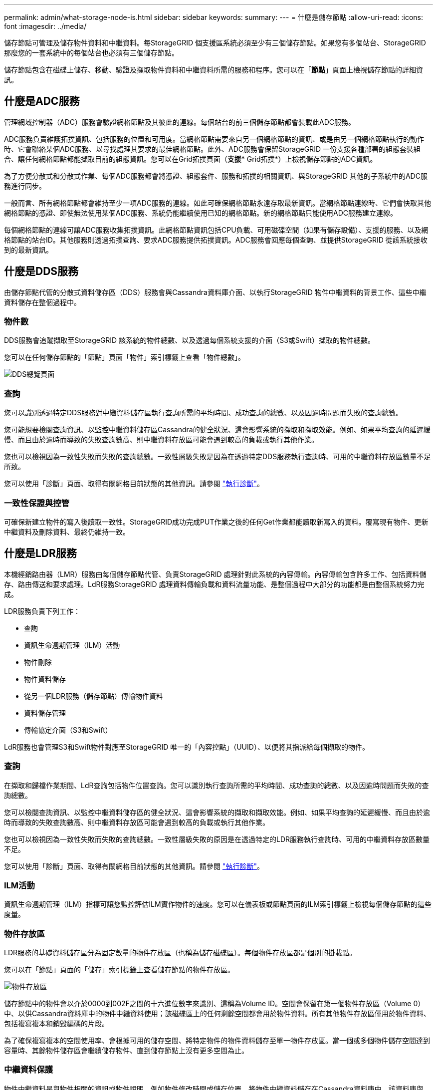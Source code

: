---
permalink: admin/what-storage-node-is.html 
sidebar: sidebar 
keywords:  
summary:  
---
= 什麼是儲存節點
:allow-uri-read: 
:icons: font
:imagesdir: ../media/


[role="lead"]
儲存節點可管理及儲存物件資料和中繼資料。每StorageGRID 個支援區系統必須至少有三個儲存節點。如果您有多個站台、StorageGRID 那麼您的一套系統中的每個站台也必須有三個儲存節點。

儲存節點包含在磁碟上儲存、移動、驗證及擷取物件資料和中繼資料所需的服務和程序。您可以在「*節點*」頁面上檢視儲存節點的詳細資訊。



== 什麼是ADC服務

管理網域控制器（ADC）服務會驗證網格節點及其彼此的連線。每個站台的前三個儲存節點都會裝載此ADC服務。

ADC服務負責維護拓撲資訊、包括服務的位置和可用度。當網格節點需要來自另一個網格節點的資訊、或是由另一個網格節點執行的動作時、它會聯絡某個ADC服務、以尋找處理其要求的最佳網格節點。此外、ADC服務會保留StorageGRID 一份支援各種部署的組態套裝組合、讓任何網格節點都能擷取目前的組態資訊。您可以在Grid拓撲頁面（*支援** Grid拓撲*）上檢視儲存節點的ADC資訊。

為了方便分散式和分散式作業、每個ADC服務都會將憑證、組態套件、服務和拓撲的相關資訊、與StorageGRID 其他的子系統中的ADC服務進行同步。

一般而言、所有網格節點都會維持至少一項ADC服務的連線。如此可確保網格節點永遠存取最新資訊。當網格節點連線時、它們會快取其他網格節點的憑證、即使無法使用某個ADC服務、系統仍能繼續使用已知的網格節點。新的網格節點只能使用ADC服務建立連線。

每個網格節點的連線可讓ADC服務收集拓撲資訊。此網格節點資訊包括CPU負載、可用磁碟空間（如果有儲存設備）、支援的服務、以及網格節點的站台ID。其他服務則透過拓撲查詢、要求ADC服務提供拓撲資訊。ADC服務會回應每個查詢、並提供StorageGRID 從該系統接收到的最新資訊。



== 什麼是DDS服務

由儲存節點代管的分散式資料儲存區（DDS）服務會與Cassandra資料庫介面、以執行StorageGRID 物件中繼資料的背景工作、這些中繼資料儲存在整個過程中。



=== 物件數

DDS服務會追蹤擷取至StorageGRID 該系統的物件總數、以及透過每個系統支援的介面（S3或Swift）擷取的物件總數。

您可以在任何儲存節點的「節點」頁面「物件」索引標籤上查看「物件總數」。

image::../media/dds_object_counts_queries.png[DDS總覽頁面]



=== 查詢

您可以識別透過特定DDS服務對中繼資料儲存區執行查詢所需的平均時間、成功查詢的總數、以及因逾時問題而失敗的查詢總數。

您可能想要檢閱查詢資訊、以監控中繼資料儲存區Cassandra的健全狀況、這會影響系統的擷取和擷取效能。例如、如果平均查詢的延遲緩慢、而且由於逾時而導致的失敗查詢數高、則中繼資料存放區可能會遇到較高的負載或執行其他作業。

您也可以檢視因為一致性失敗而失敗的查詢總數。一致性層級失敗是因為在透過特定DDS服務執行查詢時、可用的中繼資料存放區數量不足所致。

您可以使用「診斷」頁面、取得有關網格目前狀態的其他資訊。請參閱 link:../monitor/running-diagnostics.html["執行診斷"]。



=== 一致性保證與控管

可確保新建立物件的寫入後讀取一致性。StorageGRID成功完成PUT作業之後的任何Get作業都能讀取新寫入的資料。覆寫現有物件、更新中繼資料及刪除資料、最終仍維持一致。



== 什麼是LDR服務

本機經銷路由器（LMR）服務由每個儲存節點代管、負責StorageGRID 處理針對此系統的內容傳輸。內容傳輸包含許多工作、包括資料儲存、路由傳送和要求處理。LdR服務StorageGRID 處理資料傳輸負載和資料流量功能、是整個過程中大部分的功能都是由整個系統努力完成。

LDR服務負責下列工作：

* 查詢
* 資訊生命週期管理（ILM）活動
* 物件刪除
* 物件資料儲存
* 從另一個LDR服務（儲存節點）傳輸物件資料
* 資料儲存管理
* 傳輸協定介面（S3和Swift）


LdR服務也會管理S3和Swift物件對應至StorageGRID 唯一的「內容控點」（UUID）、以便將其指派給每個擷取的物件。



=== 查詢

在擷取和歸檔作業期間、LdR查詢包括物件位置查詢。您可以識別執行查詢所需的平均時間、成功查詢的總數、以及因逾時問題而失敗的查詢總數。

您可以檢閱查詢資訊、以監控中繼資料儲存區的健全狀況、這會影響系統的擷取和擷取效能。例如、如果平均查詢的延遲緩慢、而且由於逾時而導致的失敗查詢數高、則中繼資料存放區可能會遇到較高的負載或執行其他作業。

您也可以檢視因為一致性失敗而失敗的查詢總數。一致性層級失敗的原因是在透過特定的LDR服務執行查詢時、可用的中繼資料存放區數量不足。

您可以使用「診斷」頁面、取得有關網格目前狀態的其他資訊。請參閱 link:../monitor/running-diagnostics.html["執行診斷"]。



=== ILM活動

資訊生命週期管理（ILM）指標可讓您監控評估ILM實作物件的速度。您可以在儀表板或節點頁面的ILM索引標籤上檢視每個儲存節點的這些度量。



=== 物件存放區

LDR服務的基礎資料儲存區分為固定數量的物件存放區（也稱為儲存磁碟區）。每個物件存放區都是個別的掛載點。

您可以在「節點」頁面的「儲存」索引標籤上查看儲存節點的物件存放區。

image::../media/object_stores.png[物件存放區]

儲存節點中的物件會以介於0000到002F之間的十六進位數字來識別、這稱為Volume ID。空間會保留在第一個物件存放區（Volume 0）中、以供Cassandra資料庫中的物件中繼資料使用；該磁碟區上的任何剩餘空間都會用於物件資料。所有其他物件存放區僅用於物件資料、包括複寫複本和銷毀編碼的片段。

為了確保複寫複本的空間使用率、會根據可用的儲存空間、將特定物件的物件資料儲存至單一物件存放區。當一個或多個物件儲存空間達到容量時、其餘物件儲存區會繼續儲存物件、直到儲存節點上沒有更多空間為止。



=== 中繼資料保護

物件中繼資料是與物件相關的資訊或物件說明、例如物件修改時間或儲存位置。將物件中繼資料儲存在Cassandra資料庫中、該資料庫與LDR服務介面。StorageGRID

為了確保備援並保護資料免於遺失、每個站台都會保留三份物件中繼資料複本。複本會平均分散於每個站台的所有儲存節點。此複寫無法設定、而且會自動執行。

link:managing-object-metadata-storage.html["管理物件中繼資料儲存"]
